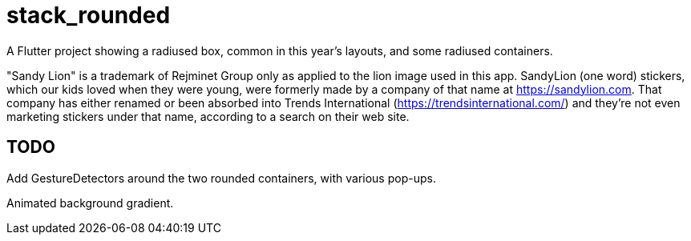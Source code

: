 = stack_rounded

A Flutter project showing a radiused box,
common in this year's layouts, and some
radiused containers.

"Sandy Lion" is a trademark of Rejminet Group only
as applied to the lion image used in this app.
SandyLion (one word) stickers, which our kids loved
when they were young, were formerly made by a company of that name
at https://sandylion.com. That company has either renamed or been absorbed into
Trends International (https://trendsinternational.com/)
and they're not even marketing stickers under that name,
according to a search on their web site.

== TODO

Add GestureDetectors around the two rounded
containers, with various pop-ups.

Animated background gradient.
